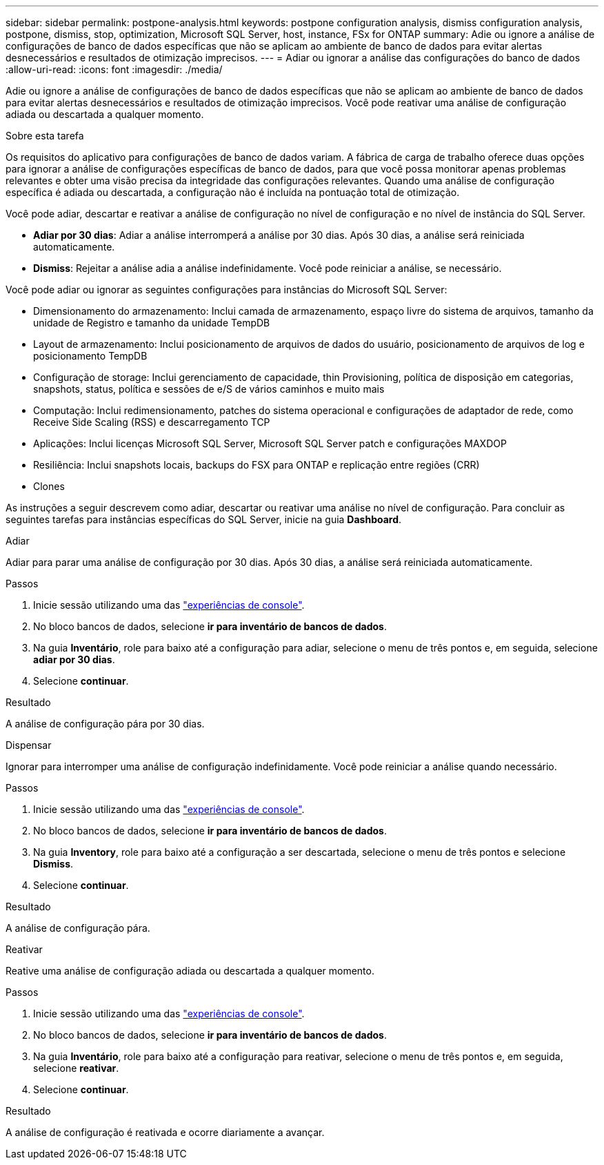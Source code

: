---
sidebar: sidebar 
permalink: postpone-analysis.html 
keywords: postpone configuration analysis, dismiss configuration analysis, postpone, dismiss, stop, optimization, Microsoft SQL Server, host, instance, FSx for ONTAP 
summary: Adie ou ignore a análise de configurações de banco de dados específicas que não se aplicam ao ambiente de banco de dados para evitar alertas desnecessários e resultados de otimização imprecisos. 
---
= Adiar ou ignorar a análise das configurações do banco de dados
:allow-uri-read: 
:icons: font
:imagesdir: ./media/


[role="lead"]
Adie ou ignore a análise de configurações de banco de dados específicas que não se aplicam ao ambiente de banco de dados para evitar alertas desnecessários e resultados de otimização imprecisos. Você pode reativar uma análise de configuração adiada ou descartada a qualquer momento.

.Sobre esta tarefa
Os requisitos do aplicativo para configurações de banco de dados variam. A fábrica de carga de trabalho oferece duas opções para ignorar a análise de configurações específicas de banco de dados, para que você possa monitorar apenas problemas relevantes e obter uma visão precisa da integridade das configurações relevantes. Quando uma análise de configuração específica é adiada ou descartada, a configuração não é incluída na pontuação total de otimização.

Você pode adiar, descartar e reativar a análise de configuração no nível de configuração e no nível de instância do SQL Server.

* *Adiar por 30 dias*: Adiar a análise interromperá a análise por 30 dias. Após 30 dias, a análise será reiniciada automaticamente.
* *Dismiss*: Rejeitar a análise adia a análise indefinidamente. Você pode reiniciar a análise, se necessário.


Você pode adiar ou ignorar as seguintes configurações para instâncias do Microsoft SQL Server:

* Dimensionamento do armazenamento: Inclui camada de armazenamento, espaço livre do sistema de arquivos, tamanho da unidade de Registro e tamanho da unidade TempDB
* Layout de armazenamento: Inclui posicionamento de arquivos de dados do usuário, posicionamento de arquivos de log e posicionamento TempDB
* Configuração de storage: Inclui gerenciamento de capacidade, thin Provisioning, política de disposição em categorias, snapshots, status, política e sessões de e/S de vários caminhos e muito mais
* Computação: Inclui redimensionamento, patches do sistema operacional e configurações de adaptador de rede, como Receive Side Scaling (RSS) e descarregamento TCP
* Aplicações: Inclui licenças Microsoft SQL Server, Microsoft SQL Server patch e configurações MAXDOP
* Resiliência: Inclui snapshots locais, backups do FSX para ONTAP e replicação entre regiões (CRR)
* Clones


As instruções a seguir descrevem como adiar, descartar ou reativar uma análise no nível de configuração. Para concluir as seguintes tarefas para instâncias específicas do SQL Server, inicie na guia *Dashboard*.

[role="tabbed-block"]
====
.Adiar
--
Adiar para parar uma análise de configuração por 30 dias. Após 30 dias, a análise será reiniciada automaticamente.

.Passos
. Inicie sessão utilizando uma das link:https://docs.netapp.com/us-en/workload-setup-admin/console-experiences.html["experiências de console"^].
. No bloco bancos de dados, selecione *ir para inventário de bancos de dados*.
. Na guia *Inventário*, role para baixo até a configuração para adiar, selecione o menu de três pontos e, em seguida, selecione *adiar por 30 dias*.
. Selecione *continuar*.


.Resultado
A análise de configuração pára por 30 dias.

--
.Dispensar
--
Ignorar para interromper uma análise de configuração indefinidamente. Você pode reiniciar a análise quando necessário.

.Passos
. Inicie sessão utilizando uma das link:https://docs.netapp.com/us-en/workload-setup-admin/console-experiences.html["experiências de console"^].
. No bloco bancos de dados, selecione *ir para inventário de bancos de dados*.
. Na guia *Inventory*, role para baixo até a configuração a ser descartada, selecione o menu de três pontos e selecione *Dismiss*.
. Selecione *continuar*.


.Resultado
A análise de configuração pára.

--
.Reativar
--
Reative uma análise de configuração adiada ou descartada a qualquer momento.

.Passos
. Inicie sessão utilizando uma das link:https://docs.netapp.com/us-en/workload-setup-admin/console-experiences.html["experiências de console"^].
. No bloco bancos de dados, selecione *ir para inventário de bancos de dados*.
. Na guia *Inventário*, role para baixo até a configuração para reativar, selecione o menu de três pontos e, em seguida, selecione *reativar*.
. Selecione *continuar*.


.Resultado
A análise de configuração é reativada e ocorre diariamente a avançar.

--
====